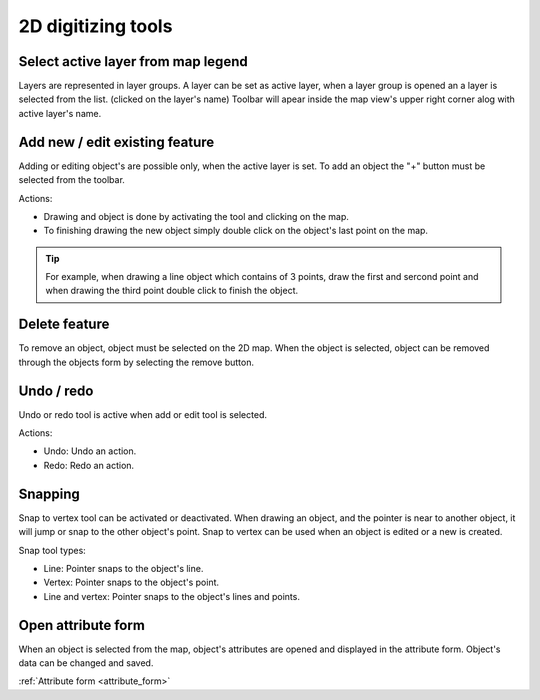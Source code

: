 2D digitizing tools
====================

Select active layer from map legend
-----------------------------------

Layers are represented in layer groups. A layer can be set as active layer, when a layer group is opened an a layer is selected from the list. (clicked on the layer's name) Toolbar will apear inside the map view's upper right corner alog with active layer's name.

.. figure:: images/2d_digitalization_layergroups.png
    :name: latey groups
    :align: center
    :width: 10cm


Add new / edit existing feature
-------------------------------

Adding or editing object's are possible only, when the active layer is set. To add an object the "+" button must be selected from the toolbar.

Actions:

* Drawing and object is done by activating the tool and clicking on the map.
* To finishing drawing the new object simply double click on the object's last point on the map.

.. tip:: For example, when drawing a line object which contains of 3 points, draw the first and sercond point and when drawing the third point double click to finish the object.

Delete feature
--------------

To remove an object, object must be selected on the 2D map. When the object is selected, object can be removed through the objects form by selecting the remove button.

Undo / redo
-----------

Undo or redo tool is active when add or edit tool is selected.

Actions:

* Undo: Undo an action.
* Redo: Redo an action.

Snapping
---------

Snap to vertex tool can be activated or deactivated. When drawing an object, and the pointer is near to another object, it will jump or snap to the other object's point. Snap to vertex can be used when an object is edited or a new is created.

Snap tool types:

* Line: Pointer snaps to the object's line.
* Vertex: Pointer snaps to the object's point.
* Line and vertex: Pointer snaps to the object's lines and points.

Open attribute form
-------------------

When an object is selected from the map, object's attributes are opened and displayed in the attribute form. Object's data can be changed and saved.

:ref:`Attribute form <attribute_form>`